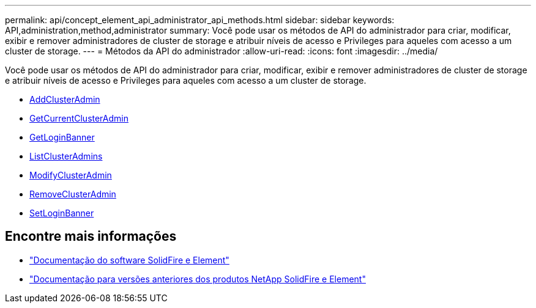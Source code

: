 ---
permalink: api/concept_element_api_administrator_api_methods.html 
sidebar: sidebar 
keywords: API,administration,method,administrator 
summary: Você pode usar os métodos de API do administrador para criar, modificar, exibir e remover administradores de cluster de storage e atribuir níveis de acesso e Privileges para aqueles com acesso a um cluster de storage. 
---
= Métodos da API do administrador
:allow-uri-read: 
:icons: font
:imagesdir: ../media/


[role="lead"]
Você pode usar os métodos de API do administrador para criar, modificar, exibir e remover administradores de cluster de storage e atribuir níveis de acesso e Privileges para aqueles com acesso a um cluster de storage.

* xref:reference_element_api_addclusteradmin.adoc[AddClusterAdmin]
* xref:reference_element_api_getcurrentclusteradmin.adoc[GetCurrentClusterAdmin]
* xref:reference_element_api_getloginbanner.adoc[GetLoginBanner]
* xref:reference_element_api_listclusteradmins.adoc[ListClusterAdmins]
* xref:reference_element_api_modifyclusteradmin.adoc[ModifyClusterAdmin]
* xref:reference_element_api_removeclusteradmin.adoc[RemoveClusterAdmin]
* xref:reference_element_api_setloginbanner.adoc[SetLoginBanner]




== Encontre mais informações

* https://docs.netapp.com/us-en/element-software/index.html["Documentação do software SolidFire e Element"]
* https://docs.netapp.com/sfe-122/topic/com.netapp.ndc.sfe-vers/GUID-B1944B0E-B335-4E0B-B9F1-E960BF32AE56.html["Documentação para versões anteriores dos produtos NetApp SolidFire e Element"^]

